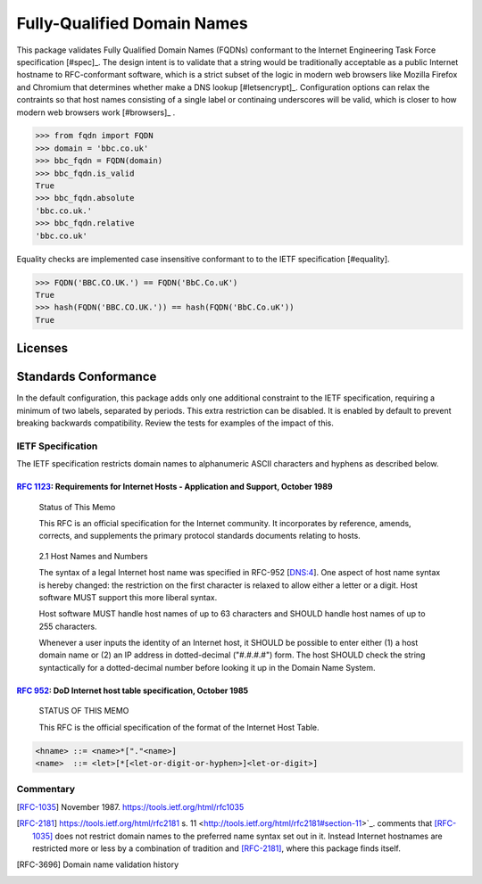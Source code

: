 ===================================
Fully-Qualified Domain Names
===================================

|License Status| |Build Status| |Coverage Status| |Latest PyPI Version| |Downloads| |Monthly Downloads|

This package validates Fully Qualified Domain Names (FQDNs) conformant to the Internet Engineering Task Force specification [#spec]_. The design intent is to validate that a string would be traditionally acceptable as a public Internet hostname to RFC-conformant software, which is a strict subset of the logic in modern web browsers like Mozilla Firefox and Chromium that determines whether make a DNS lookup [#letsencrypt]_. Configuration options can relax the contraints so that host names consisting of a single label or continaing underscores will be valid, which is closer to how modern web browsers work [#browsers]_ .

>>> from fqdn import FQDN
>>> domain = 'bbc.co.uk'
>>> bbc_fqdn = FQDN(domain)
>>> bbc_fqdn.is_valid
True
>>> bbc_fqdn.absolute
'bbc.co.uk.'
>>> bbc_fqdn.relative
'bbc.co.uk'

Equality checks are implemented case insensitive conformant to to the IETF specification [#equality].
    
>>> FQDN('BBC.CO.UK.') == FQDN('BbC.Co.uK')
True
>>> hash(FQDN('BBC.CO.UK.')) == hash(FQDN('BbC.Co.uK'))
True
    
Licenses
===================================

|License Status Shield| 

Standards Conformance
========================================================

In the default configuration, this package adds only one additional constraint to the IETF specification, requiring a minimum of two labels, separated by periods. This extra restriction can be disabled. It is enabled by default to prevent breaking backwards compatibility. Review the tests for examples of the impact of this. 


IETF Specification
------------------------------------

The IETF specification restricts domain names to alphanumeric ASCII characters and hyphens as described below.

`RFC 1123 <https://tools.ietf.org/html/rfc1123>`_: Requirements for Internet Hosts - Application and Support, October 1989
++++++++++++++++++++++++++++++++++++++++++++++++++++++++++++++++++++++++++++++++++++++++++++++++++++++++++++++++++++++++++++++

   Status of This Memo

   This RFC is an official specification for the Internet community.  It
   incorporates by reference, amends, corrects, and supplements the
   primary protocol standards documents relating to hosts. 

..

   2.1  Host Names and Numbers

   The syntax of a legal Internet host name was specified in RFC-952
   [DNS:4].  One aspect of host name syntax is hereby changed: the
   restriction on the first character is relaxed to allow either a
   letter or a digit.  Host software MUST support this more liberal
   syntax.

   Host software MUST handle host names of up to 63 characters and
   SHOULD handle host names of up to 255 characters.

   Whenever a user inputs the identity of an Internet host, it SHOULD
   be possible to enter either (1) a host domain name or (2) an IP
   address in dotted-decimal ("#.#.#.#") form.  The host SHOULD check
   the string syntactically for a dotted-decimal number before
   looking it up in the Domain Name System.


`RFC 952 <https://tools.ietf.org/html/rfc952>`_: DoD Internet host table specification, October 1985
++++++++++++++++++++++++++++++++++++++++++++++++++++++++++++++++++++++++++++++++++++++++++++++

   STATUS OF THIS MEMO

   This RFC is the official specification of the format of the Internet
   Host Table.

.. code:: text

    <hname> ::= <name>*["."<name>]
    <name>  ::= <let>[*[<let-or-digit-or-hyphen>]<let-or-digit>]


Commentary
------------------------------------

.. [RFC-1035] November 1987. https://tools.ietf.org/html/rfc1035

.. [RFC-2181] https://tools.ietf.org/html/rfc2181 
   s. 11 <http://tools.ietf.org/html/rfc2181#section-11>`_.
   comments that [RFC-1035]_ does not restrict domain names to the preferred name
   syntax set out in it. Instead Internet hostnames are restricted more or less
   by a combination of tradition and [RFC-2181]_, where this package finds itself.
   
.. [RFC-3696] Domain name validation history



.. |Python Versions| image:: https://img.shields.io/pypi/pyversions/fqdn.svg
   :target: https://pypi.org/project/fqdn/
.. |Build Status| image:: https://travis-ci.org/ypcrts/fqdn.svg?branch=master
   :target: https://travis-ci.org/ypcrts/fqdn?branch=master
.. |Coverage Status| image:: https://coveralls.io/repos/github/ypcrts/fqdn/badge.svg?branch=master
   :target: https://coveralls.io/github/ypcrts/fqdn?branch=master
.. |Latest PyPI Version| image:: https://img.shields.io/pypi/v/fqdn.svg
   :target: https://pypi.python.org/pypi/fqdn
.. |Downloads| image:: https://pepy.tech/badge/fqdn
   :target: https://pepy.tech/project/fqdn
.. |Monthly Downloads| image:: https://pepy.tech/badge/fqdn/month
   :target: https://pepy.tech/project/fqdn/month
.. |License Status| image:: https://app.fossa.com/api/projects/git%2Bgithub.com%2Fypcrts%2Ffqdn.svg?type=shield
   :target: https://app.fossa.com/projects/git%2Bgithub.com%2Fypcrts%2Ffqdn?ref=badge_shield
.. |License Status Shield| image:: https://app.fossa.com/api/projects/git%2Bgithub.com%2Fypcrts%2Ffqdn.svg?type=large
   :target: https://app.fossa.com/projects/git%2Bgithub.com%2Fypcrts%2Ffqdn 
   
